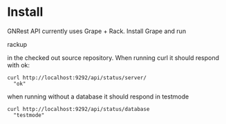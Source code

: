 * Install

GNRest API currently uses Grape + Rack. Install Grape and run

    rackup

in the checked out source repository. When running curl it should
respond with ok:

: curl http://localhost:9292/api/status/server/
:   "ok"

when running without a database it should respond in testmode

: curl http://localhost:9292/api/status/database
:   "testmode"
